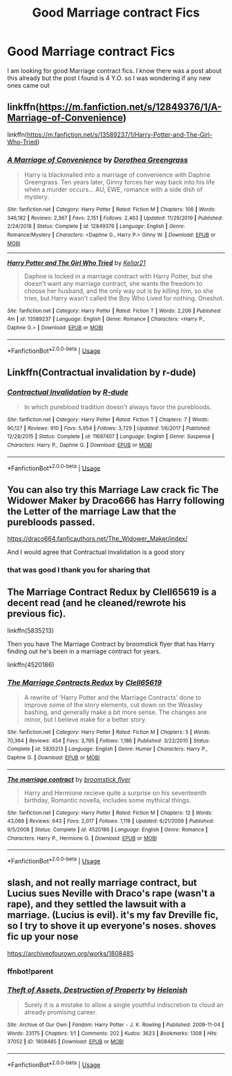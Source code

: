 #+TITLE: Good Marriage contract Fics

* Good Marriage contract Fics
:PROPERTIES:
:Author: kitakitsunage
:Score: 2
:DateUnix: 1589906591.0
:DateShort: 2020-May-19
:FlairText: Request
:END:
I am looking for good Marriage contract fics. I know there was a post about this already but the post I found is 4 Y.O. so I was wondering if any new ones came out


** linkffn([[https://m.fanfiction.net/s/12849376/1/A-Marriage-of-Convenience]])

linkffn([[https://m.fanfiction.net/s/13589237/1/Harry-Potter-and-The-Girl-Who-Tried]])
:PROPERTIES:
:Author: RevLC
:Score: 3
:DateUnix: 1589906714.0
:DateShort: 2020-May-19
:END:

*** [[https://www.fanfiction.net/s/12849376/1/][*/A Marriage of Convenience/*]] by [[https://www.fanfiction.net/u/8431550/Dorothea-Greengrass][/Dorothea Greengrass/]]

#+begin_quote
  Harry is blackmailed into a marriage of convenience with Daphne Greengrass. Ten years later, Ginny forces her way back into his life when a murder occurs... AU, EWE, romance with a side dish of mystery.
#+end_quote

^{/Site/:} ^{fanfiction.net} ^{*|*} ^{/Category/:} ^{Harry} ^{Potter} ^{*|*} ^{/Rated/:} ^{Fiction} ^{M} ^{*|*} ^{/Chapters/:} ^{106} ^{*|*} ^{/Words/:} ^{346,182} ^{*|*} ^{/Reviews/:} ^{2,367} ^{*|*} ^{/Favs/:} ^{2,151} ^{*|*} ^{/Follows/:} ^{2,463} ^{*|*} ^{/Updated/:} ^{11/29/2019} ^{*|*} ^{/Published/:} ^{2/24/2018} ^{*|*} ^{/Status/:} ^{Complete} ^{*|*} ^{/id/:} ^{12849376} ^{*|*} ^{/Language/:} ^{English} ^{*|*} ^{/Genre/:} ^{Romance/Mystery} ^{*|*} ^{/Characters/:} ^{<Daphne} ^{G.,} ^{Harry} ^{P.>} ^{Ginny} ^{W.} ^{*|*} ^{/Download/:} ^{[[http://www.ff2ebook.com/old/ffn-bot/index.php?id=12849376&source=ff&filetype=epub][EPUB]]} ^{or} ^{[[http://www.ff2ebook.com/old/ffn-bot/index.php?id=12849376&source=ff&filetype=mobi][MOBI]]}

--------------

[[https://www.fanfiction.net/s/13589237/1/][*/Harry Potter and The Girl Who Tried/*]] by [[https://www.fanfiction.net/u/7076329/Kellar21][/Kellar21/]]

#+begin_quote
  Daphne is locked in a marriage contract with Harry Potter, but she doesn't want any marriage contract, she wants the freedom to choose her husband, and the only way out is by killing him, so she tries, but Harry wasn't called the Boy Who Lived for nothing. Oneshot.
#+end_quote

^{/Site/:} ^{fanfiction.net} ^{*|*} ^{/Category/:} ^{Harry} ^{Potter} ^{*|*} ^{/Rated/:} ^{Fiction} ^{T} ^{*|*} ^{/Words/:} ^{2,206} ^{*|*} ^{/Published/:} ^{4m} ^{*|*} ^{/id/:} ^{13589237} ^{*|*} ^{/Language/:} ^{English} ^{*|*} ^{/Genre/:} ^{Romance} ^{*|*} ^{/Characters/:} ^{<Harry} ^{P.,} ^{Daphne} ^{G.>} ^{*|*} ^{/Download/:} ^{[[http://www.ff2ebook.com/old/ffn-bot/index.php?id=13589237&source=ff&filetype=epub][EPUB]]} ^{or} ^{[[http://www.ff2ebook.com/old/ffn-bot/index.php?id=13589237&source=ff&filetype=mobi][MOBI]]}

--------------

*FanfictionBot*^{2.0.0-beta} | [[https://github.com/tusing/reddit-ffn-bot/wiki/Usage][Usage]]
:PROPERTIES:
:Author: FanfictionBot
:Score: 2
:DateUnix: 1589906730.0
:DateShort: 2020-May-19
:END:


** Linkffn(Contractual invalidation by r-dude)
:PROPERTIES:
:Author: Ash_Lestrange
:Score: 2
:DateUnix: 1589908099.0
:DateShort: 2020-May-19
:END:

*** [[https://www.fanfiction.net/s/11697407/1/][*/Contractual Invalidation/*]] by [[https://www.fanfiction.net/u/2057121/R-dude][/R-dude/]]

#+begin_quote
  In which pureblood tradition doesn't always favor the purebloods.
#+end_quote

^{/Site/:} ^{fanfiction.net} ^{*|*} ^{/Category/:} ^{Harry} ^{Potter} ^{*|*} ^{/Rated/:} ^{Fiction} ^{T} ^{*|*} ^{/Chapters/:} ^{7} ^{*|*} ^{/Words/:} ^{90,127} ^{*|*} ^{/Reviews/:} ^{910} ^{*|*} ^{/Favs/:} ^{5,954} ^{*|*} ^{/Follows/:} ^{3,729} ^{*|*} ^{/Updated/:} ^{1/6/2017} ^{*|*} ^{/Published/:} ^{12/28/2015} ^{*|*} ^{/Status/:} ^{Complete} ^{*|*} ^{/id/:} ^{11697407} ^{*|*} ^{/Language/:} ^{English} ^{*|*} ^{/Genre/:} ^{Suspense} ^{*|*} ^{/Characters/:} ^{Harry} ^{P.,} ^{Daphne} ^{G.} ^{*|*} ^{/Download/:} ^{[[http://www.ff2ebook.com/old/ffn-bot/index.php?id=11697407&source=ff&filetype=epub][EPUB]]} ^{or} ^{[[http://www.ff2ebook.com/old/ffn-bot/index.php?id=11697407&source=ff&filetype=mobi][MOBI]]}

--------------

*FanfictionBot*^{2.0.0-beta} | [[https://github.com/tusing/reddit-ffn-bot/wiki/Usage][Usage]]
:PROPERTIES:
:Author: FanfictionBot
:Score: 2
:DateUnix: 1589908125.0
:DateShort: 2020-May-19
:END:


** You can also try this Marriage Law crack fic The Widower Maker by Draco666 has Harry following the Letter of the marriage Law that the purebloods passed.

[[https://draco664.fanficauthors.net/The_Widower_Maker/index/]]

And I would agree that Contractual Invalidation is a good story
:PROPERTIES:
:Author: reddog44mag
:Score: 1
:DateUnix: 1589908939.0
:DateShort: 2020-May-19
:END:

*** that was good I thank you for sharing that
:PROPERTIES:
:Author: kitakitsunage
:Score: 1
:DateUnix: 1589911581.0
:DateShort: 2020-May-19
:END:


** The Marriage Contract Redux by Clell65619 is a decent read (and he cleaned/rewrote his previous fic).

linkffn(5835213)

Then you have The Marriage Contract by broomstick flyer that has Harry finding out he's been in a marriage contract for years.

linkffn(4520186)
:PROPERTIES:
:Author: reddog44mag
:Score: 0
:DateUnix: 1589909375.0
:DateShort: 2020-May-19
:END:

*** [[https://www.fanfiction.net/s/5835213/1/][*/The Marriage Contracts Redux/*]] by [[https://www.fanfiction.net/u/1298529/Clell65619][/Clell65619/]]

#+begin_quote
  A rewrite of 'Harry Potter and the Marriage Contracts' done to improve some of the story elements, cut down on the Weasley bashing, and generally make a bit more sense. The changes are minor, but I believe make for a better story.
#+end_quote

^{/Site/:} ^{fanfiction.net} ^{*|*} ^{/Category/:} ^{Harry} ^{Potter} ^{*|*} ^{/Rated/:} ^{Fiction} ^{M} ^{*|*} ^{/Chapters/:} ^{5} ^{*|*} ^{/Words/:} ^{70,364} ^{*|*} ^{/Reviews/:} ^{454} ^{*|*} ^{/Favs/:} ^{3,795} ^{*|*} ^{/Follows/:} ^{1,186} ^{*|*} ^{/Published/:} ^{3/22/2010} ^{*|*} ^{/Status/:} ^{Complete} ^{*|*} ^{/id/:} ^{5835213} ^{*|*} ^{/Language/:} ^{English} ^{*|*} ^{/Genre/:} ^{Humor} ^{*|*} ^{/Characters/:} ^{Harry} ^{P.,} ^{Daphne} ^{G.} ^{*|*} ^{/Download/:} ^{[[http://www.ff2ebook.com/old/ffn-bot/index.php?id=5835213&source=ff&filetype=epub][EPUB]]} ^{or} ^{[[http://www.ff2ebook.com/old/ffn-bot/index.php?id=5835213&source=ff&filetype=mobi][MOBI]]}

--------------

[[https://www.fanfiction.net/s/4520186/1/][*/The marriage contract/*]] by [[https://www.fanfiction.net/u/1082315/broomstick-flyer][/broomstick flyer/]]

#+begin_quote
  Harry and Hermione recieve quite a surprise on his seventeenth birthday, Romantic novella, includes some mythical things.
#+end_quote

^{/Site/:} ^{fanfiction.net} ^{*|*} ^{/Category/:} ^{Harry} ^{Potter} ^{*|*} ^{/Rated/:} ^{Fiction} ^{M} ^{*|*} ^{/Chapters/:} ^{12} ^{*|*} ^{/Words/:} ^{43,069} ^{*|*} ^{/Reviews/:} ^{643} ^{*|*} ^{/Favs/:} ^{2,017} ^{*|*} ^{/Follows/:} ^{1,119} ^{*|*} ^{/Updated/:} ^{6/21/2009} ^{*|*} ^{/Published/:} ^{9/5/2008} ^{*|*} ^{/Status/:} ^{Complete} ^{*|*} ^{/id/:} ^{4520186} ^{*|*} ^{/Language/:} ^{English} ^{*|*} ^{/Genre/:} ^{Romance} ^{*|*} ^{/Characters/:} ^{Harry} ^{P.,} ^{Hermione} ^{G.} ^{*|*} ^{/Download/:} ^{[[http://www.ff2ebook.com/old/ffn-bot/index.php?id=4520186&source=ff&filetype=epub][EPUB]]} ^{or} ^{[[http://www.ff2ebook.com/old/ffn-bot/index.php?id=4520186&source=ff&filetype=mobi][MOBI]]}

--------------

*FanfictionBot*^{2.0.0-beta} | [[https://github.com/tusing/reddit-ffn-bot/wiki/Usage][Usage]]
:PROPERTIES:
:Author: FanfictionBot
:Score: 0
:DateUnix: 1589909411.0
:DateShort: 2020-May-19
:END:


** slash, and not really marriage contract, but Lucius sues Neville with Draco's rape (wasn't a rape), and they settled the lawsuit with a marriage. (Lucius is evil). it's my fav Dreville fic, so I try to shove it up everyone's noses. *shoves fic up your nose*

[[https://archiveofourown.org/works/1808485]]
:PROPERTIES:
:Author: nyajinsky
:Score: 0
:DateUnix: 1589927257.0
:DateShort: 2020-May-20
:END:

*** ffnbot!parent
:PROPERTIES:
:Author: aMiserable_creature
:Score: 1
:DateUnix: 1589935548.0
:DateShort: 2020-May-20
:END:


*** [[https://archiveofourown.org/works/1808485][*/Theft of Assets, Destruction of Property/*]] by [[https://www.archiveofourown.org/users/Helenish/pseuds/Helenish][/Helenish/]]

#+begin_quote
  Surely it is a mistake to allow a single youthful indiscretion to cloud an already promising career.
#+end_quote

^{/Site/:} ^{Archive} ^{of} ^{Our} ^{Own} ^{*|*} ^{/Fandom/:} ^{Harry} ^{Potter} ^{-} ^{J.} ^{K.} ^{Rowling} ^{*|*} ^{/Published/:} ^{2009-11-04} ^{*|*} ^{/Words/:} ^{23175} ^{*|*} ^{/Chapters/:} ^{1/1} ^{*|*} ^{/Comments/:} ^{202} ^{*|*} ^{/Kudos/:} ^{3623} ^{*|*} ^{/Bookmarks/:} ^{1308} ^{*|*} ^{/Hits/:} ^{37052} ^{*|*} ^{/ID/:} ^{1808485} ^{*|*} ^{/Download/:} ^{[[https://archiveofourown.org/downloads/1808485/Theft%20of%20Assets.epub?updated_at=1585763988][EPUB]]} ^{or} ^{[[https://archiveofourown.org/downloads/1808485/Theft%20of%20Assets.mobi?updated_at=1585763988][MOBI]]}

--------------

*FanfictionBot*^{2.0.0-beta} | [[https://github.com/tusing/reddit-ffn-bot/wiki/Usage][Usage]]
:PROPERTIES:
:Author: FanfictionBot
:Score: 0
:DateUnix: 1589935564.0
:DateShort: 2020-May-20
:END:
